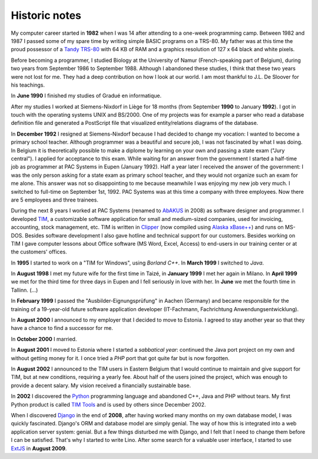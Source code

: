 ==============
Historic notes
==============

My computer career started in **1982** when I was 14 after attending
to a one-week programming camp.  Between 1982 and 1987 I passed some
of my spare time by writing simple BASIC programs on a TRS-80. My
father was at this time the proud possessor of a `Tandy TRS-80
<https://en.wikipedia.org/wiki/TRS-80>`_ with 64 KB of RAM and a
graphics resolution of 127 x 64 black and white pixels.

Before becoming a programmer, I studied Biology at the University of
Namur (French-speaking part of Belgium), during two years from
September 1986 to September 1988. Although I abandoned these
studies, I think that these two years were not lost for me. They had
a deep contribution on how I look at our world. I am most thankful
to J.L. De Sloover for his teachings.

In **June 1990** I finished my studies of Gradué en informatique.

After my studies I worked at Siemens-Nixdorf in Liège for 18 months
(from September **1990** to January **1992**). I got in touch with the
operating systems UNIX and BS/2000. One of my projects was for example
a parser who read a database definition file and generated a
PostScript file that visualized entity/relations diagrams of the
database.

In **December 1992** I resigned at Siemens-Nixdorf because I had
decided to change my vocation: I wanted to become a primary school
teacher.  Although programmer was a beautiful and secure job, I was
not fascinated by what I was doing. In Belgium it is theoretically
possible to make a diplome by learning on your own and passing a state
exam ("Jury central"). I applied for acceptance to this exam.  While
waiting for an answer from the government I started a half-time job as
programmer at PAC Systems in Eupen (January 1992).  Half a year later
I received the answer of the government: I was the only person asking
for a state exam as primary school teacher, and they would not
organize such an exam for me alone. This answer was not so
disappointing to me because meanwhile I was enjoying my new job very
much. I switched to full-time on September 1st, 1992. PAC Systems was
at this time a company with three employees. Now there are 5 employees
and three trainees.

During the next 8 years I worked at PAC Systems (renamed to AbAKUS_ in 2008) as
software designer and programmer.  I developed TIM_, a customizable software
application for small and medium-sized companies, used for invoicing,
accounting, stock management, etc. TIM is written in Clipper_ (now compiled
using `Alaska xBase++`_) and runs on MS-DOS.  Besides software development I
also gave hotline and technical support for our customers.  Besides working on
TIM I gave computer lessons about Office software (MS Word, Excel, Access) to
end-users in our training center or at the customers' offices.

.. _Alaska xBase++: https://www.alaska-software.com/products/overview.cxp

In **1995** I started to work on a "TIM for Windows", using *Borland
C++*. In **March 1999** I switched to *Java*.

In **August 1998** I met my future wife for the first time in Taizé,
in **January 1999** I met her again in Milano.  In **April 1999** we
met for the third time for three days in Eupen and I fell seriously in
love with her. In **June** we met the fourth time in Tallinn. (...)

In **February 1999** I passed the "Ausbilder-Eignungsprüfung" in
Aachen (Germany) and became responsible for the training of a
19-year-old future software application developer (IT-Fachmann,
Fachrichtung Anwendungsentwicklung).

In **August 2000** I announced to my employer that I decided to move
to Estonia.  I agreed to stay another year so that they have a chance
to find a successor for me.

In **October 2000** I married.

In **August 2001** I moved to Estonia where I started a *sabbatical
year*: continued the Java port project on my own and without getting
money for it.  I once tried a *PHP* port that got quite far but is now
forgotten.

In **August 2002** I announced to the TIM users in Eastern Belgium that I would
continue to maintain and give support for TIM, but at new conditions, requiring
a yearly fee. About half of the users joined the project, which was enough to
provide a decent salary.  My vision received a financially sustainable base.

In **2002** I discovered the Python_ programming language and abandoned C++,
Java and PHP without tears. My first Python product is called `TIM Tools
<https://github.com/lsaffre/timtools>`__ and is used by others since December
2002.

When I discovered Django_ in the end of **2008**, after having worked many
months on my own database model, I was quickly fascinated.  Django's  ORM and
database model are simply genial.  The way of how this is integrated into a web
application server system: genial. But a few things disturbed me with Django,
and I felt that I need to change them before I can be satisfied.  That's why I
started to write Lino.  After some search for a valuable user interface, I
started to use ExtJS_ in **August 2009**.


.. _AbAKUS: https://www.abakusitsolutions.eu
.. _TIM: http://tim.lino-framework.org/129.html
.. _Lino: https://www.lino-framework.org
.. _TIMtools: http://code.google.com/p/timtools/
.. _Clipper: https://en.wikipedia.org/wiki/Clipper_(programming_language)
.. _Python: https://www.python.org/
.. _Django: https://www.djangoproject.com/
.. _ExtJS: http://www.sencha.com/products/extjs/
.. _Eupen: http://en.wikipedia.org/wiki/Eupen
.. _atelier: http://atelier.lino-framework.org
.. _davlink: https://github.com/lsaffre/davlink
